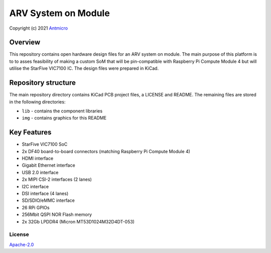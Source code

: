 ====================
ARV System on Module
====================

Copyright (c) 2021 `Antmicro <https://www.antmicro.com>`_

.. figure:: img/3dvis.png

Overview
--------

This repository contains open hardware design files for an ARV system on module.
The main purpose of this platform is to to asses feasibility of making a custom SoM that will be pin-compatible with Raspberry Pi Compute Module 4 but will utilise the StarFive VIC7100 IC.
The design files were prepared in KiCad.

Repository structure
--------------------
The main repository directory contains KiCad PCB project files, a LICENSE and README.
The remaining files are stored in the following directories:

* ``lib`` - contains the component libraries
* ``img`` - contains graphics for this README

Key Features
------------

* StarFive VIC7100 SoC
* 2x DF40 board-to-board connectors (matching Raspberry Pi Compute Module 4)
* HDMI interface
* Gigabit Ethernet interface
* USB 2.0 interface
* 2x MIPI CSI-2 interfaces (2 lanes)
* I2C interface
* DSI interface (4 lanes)
* SD/SDIO/eMMC interface
* 26 RPi GPIOs
* 256Mbit QSPI NOR Flash memory
* 2x 32Gb LPDDR4 (Micron MT53D1024M32D4DT-053)

License
=======

`Apache-2.0 <LICENSE>`_
